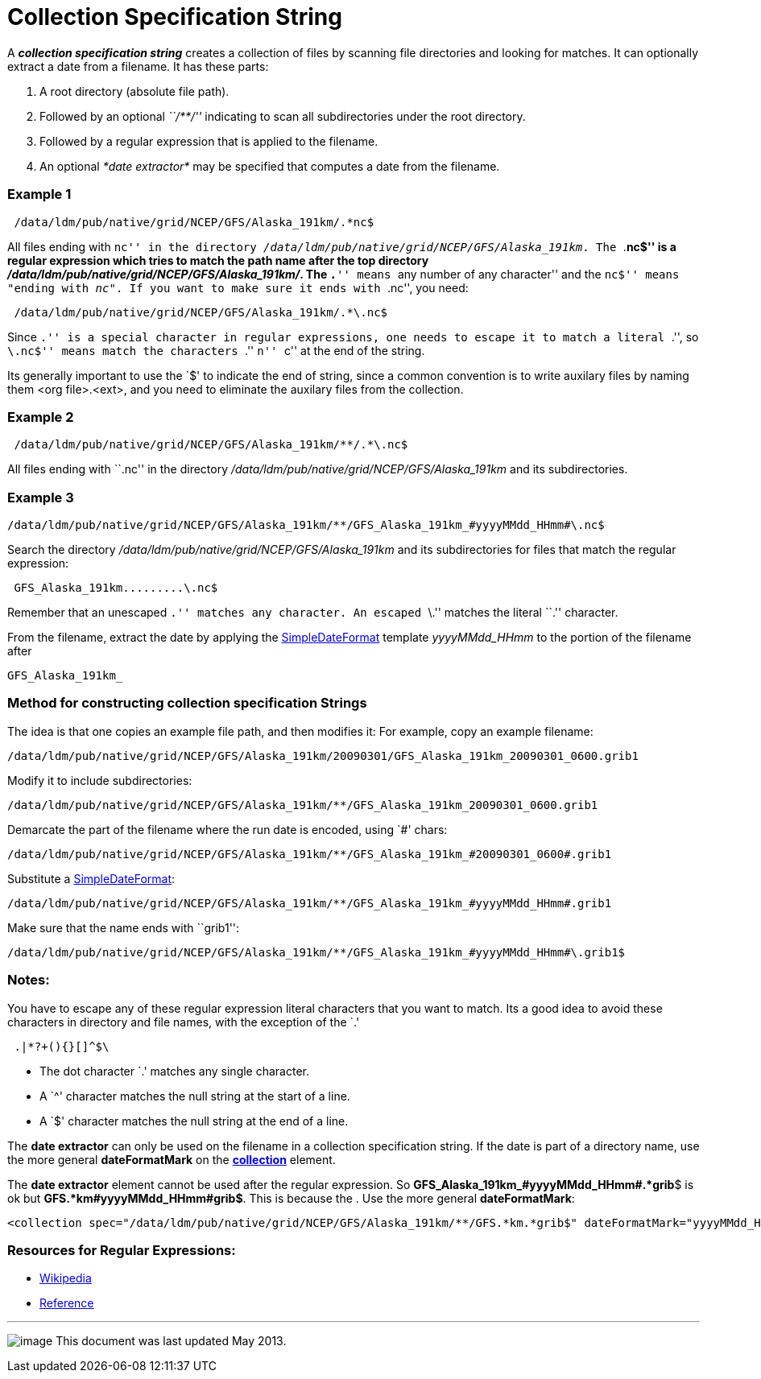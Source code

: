 :source-highlighter: coderay
[[threddsDocs]]

= Collection Specification String

A *_collection specification string_* creates a collection of files by
scanning file directories and looking for matches. It can optionally
extract a date from a filename. It has these parts:

1.  A root directory (absolute file path).
2.  Followed by an optional _``/**/''_ indicating to scan all
subdirectories under the root directory.
3.  Followed by a regular expression that is applied to the filename.
4.  An optional _*date extractor*_ may be specified that computes a date
from the filename.

=== Example 1

------------------------------------------------------
 /data/ldm/pub/native/grid/NCEP/GFS/Alaska_191km/.*nc$
------------------------------------------------------

All files ending with ``nc'' in the directory
__/data/ldm/pub/native/grid/NCEP/GFS/Alaska_191km__. The ``.*nc$'' is a
regular expression which tries to match the path name after the top
directory __/data/ldm/pub/native/grid/NCEP/GFS/Alaska_191km/__. The
``.*'' means ``any number of any character'' and the ``nc$'' means
"ending with __nc"__. If you want to make sure it ends with ``.nc'', you
need:

--------------------------------------------------------
 /data/ldm/pub/native/grid/NCEP/GFS/Alaska_191km/.*\.nc$
--------------------------------------------------------

Since ``.'' is a special character in regular expressions, one needs to
escape it to match a literal ``.'', so ``\.nc$'' means match the
characters ``.'' ``n'' ``c'' at the end of the string.

Its generally important to use the `$' to indicate the end of string,
since a common convention is to write auxilary files by naming them <org
file>.<ext>, and you need to eliminate the auxilary files from the
collection.

=== Example 2

-----------------------------------------------------------
 /data/ldm/pub/native/grid/NCEP/GFS/Alaska_191km/**/.*\.nc$
-----------------------------------------------------------

All files ending with ``.nc'' in the directory
_/data/ldm/pub/native/grid/NCEP/GFS/Alaska_191km_ and its
subdirectories.

=== *Example 3*

----------------------------------------------------------------------------------------
/data/ldm/pub/native/grid/NCEP/GFS/Alaska_191km/**/GFS_Alaska_191km_#yyyyMMdd_HHmm#\.nc$
----------------------------------------------------------------------------------------

Search the directory _/data/ldm/pub/native/grid/NCEP/GFS/Alaska_191km_
and its subdirectories for files that match the regular expression:

-------------------------------
 GFS_Alaska_191km.........\.nc$
-------------------------------

Remember that an unescaped ``.'' matches any character. An escaped ``\.'' matches the literal ``.'' character.

From the filename, extract the date by applying the
<<SimpleDateFormat#,SimpleDateFormat>> template _yyyyMMdd_HHmm_ to
the portion of the filename after

-----------------
GFS_Alaska_191km_
-----------------

=== Method for constructing collection specification Strings

The idea is that one copies an example file path, and then modifies it:
For example, copy an example filename:

---------------------------------------------------------------------------------------------
/data/ldm/pub/native/grid/NCEP/GFS/Alaska_191km/20090301/GFS_Alaska_191km_20090301_0600.grib1
---------------------------------------------------------------------------------------------

Modify it to include subdirectories:

---------------------------------------------------------------------------------------
/data/ldm/pub/native/grid/NCEP/GFS/Alaska_191km/**/GFS_Alaska_191km_20090301_0600.grib1
---------------------------------------------------------------------------------------

Demarcate the part of the filename where the run date is encoded, using
`#' chars:

-----------------------------------------------------------------------------------------
/data/ldm/pub/native/grid/NCEP/GFS/Alaska_191km/**/GFS_Alaska_191km_#20090301_0600#.grib1
-----------------------------------------------------------------------------------------

Substitute a <<SimpleDateFormat#,SimpleDateFormat>>:

-----------------------------------------------------------------------------------------
/data/ldm/pub/native/grid/NCEP/GFS/Alaska_191km/**/GFS_Alaska_191km_#yyyyMMdd_HHmm#.grib1
-----------------------------------------------------------------------------------------

Make sure that the name ends with ``grib1'':

-------------------------------------------------------------------------------------------
/data/ldm/pub/native/grid/NCEP/GFS/Alaska_191km/**/GFS_Alaska_191km_#yyyyMMdd_HHmm#\.grib1$
-------------------------------------------------------------------------------------------

=== Notes:

You have to escape any of these regular expression literal characters
that you want to match. Its a good idea to avoid these characters in
directory and file names, with the exception of the `.'

----------------
 .|*?+(){}[]^$\ 
----------------

* The dot character `.' matches any single character.
* A `^' character matches the null string at the start of a line.
* A `$' character matches the null string at the end of a line.

The *date extractor* can only be used on the filename in a collection
specification string. If the date is part of a directory name, use the
more general *dateFormatMark* on the
*<<FeatureCollections.adoc#collection,collection>>* element.

The *date extractor* element cannot be used after the regular
expression. So **GFS_Alaska_191km_#yyyyMMdd_HHmm#.*grib**$ is ok but
**GFS.*km#yyyyMMdd_HHmm#grib$**. This is because the . Use the more
general **dateFormatMark**:

------------------------------------------------------------------------------------------------------------------------------
<collection spec="/data/ldm/pub/native/grid/NCEP/GFS/Alaska_191km/**/GFS.*km.*grib$" dateFormatMark="yyyyMMdd_HHmm#.grib#$" />
------------------------------------------------------------------------------------------------------------------------------

=== Resources for Regular Expressions:

* http://en.wikipedia.org/wiki/Regular_expression[Wikipedia]
* http://www.araxis.com/merge/topic_regexpreference.html[Reference]

'''''

image:../../thread.png[image] This document was last updated May 2013.
